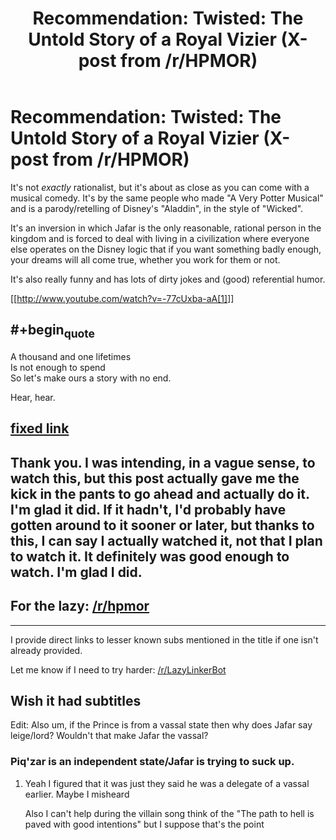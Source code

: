 #+TITLE: Recommendation: Twisted: The Untold Story of a Royal Vizier (X-post from /r/HPMOR)

* Recommendation: Twisted: The Untold Story of a Royal Vizier (X-post from /r/HPMOR)
:PROPERTIES:
:Author: Paradoxius
:Score: 19
:DateUnix: 1386693281.0
:END:
It's not /exactly/ rationalist, but it's about as close as you can come with a musical comedy. It's by the same people who made "A Very Potter Musical" and is a parody/retelling of Disney's "Aladdin", in the style of "Wicked".

It's an inversion in which Jafar is the only reasonable, rational person in the kingdom and is forced to deal with living in a civilization where everyone else operates on the Disney logic that if you want something badly enough, your dreams will all come true, whether you work for them or not.

It's also really funny and has lots of dirty jokes and (good) referential humor.

[[http://www.youtube.com/watch?v=-77cUxba-aA[1]]]


** #+begin_quote
  A thousand and one lifetimes\\
  Is not enough to spend\\
  So let's make ours a story with no end.
#+end_quote

Hear, hear.
:PROPERTIES:
:Author: DeliaEris
:Score: 8
:DateUnix: 1386714999.0
:END:


** [[http://www.youtube.com/watch?v=-77cUxba-aA][fixed link]]
:PROPERTIES:
:Score: 2
:DateUnix: 1386713910.0
:END:


** Thank you. I was intending, in a vague sense, to watch this, but this post actually gave me the kick in the pants to go ahead and actually do it. I'm glad it did. If it hadn't, I'd probably have gotten around to it sooner or later, but thanks to this, I can say I actually watched it, not that I plan to watch it. It definitely was good enough to watch. I'm glad I did.
:PROPERTIES:
:Author: Lord_Drol
:Score: 2
:DateUnix: 1387137602.0
:END:


** For the lazy: [[/r/hpmor]]

--------------

I provide direct links to lesser known subs mentioned in the title if one isn't already provided.

Let me know if I need to try harder: [[/r/LazyLinkerBot]]
:PROPERTIES:
:Author: LazyLinkerBot
:Score: 0
:DateUnix: 1386693377.0
:END:


** Wish it had subtitles

Edit: Also um, if the Prince is from a vassal state then why does Jafar say leige/lord? Wouldn't that make Jafar the vassal?
:PROPERTIES:
:Author: RMcD94
:Score: 0
:DateUnix: 1387382044.0
:END:

*** Piq'zar is an independent state/Jafar is trying to suck up.
:PROPERTIES:
:Author: Paradoxius
:Score: 1
:DateUnix: 1387387870.0
:END:

**** Yeah I figured that it was just they said he was a delegate of a vassal earlier. Maybe I misheard

Also I can't help during the villain song think of the "The path to hell is paved with good intentions" but I suppose that's the point
:PROPERTIES:
:Author: RMcD94
:Score: 0
:DateUnix: 1387388225.0
:END:
